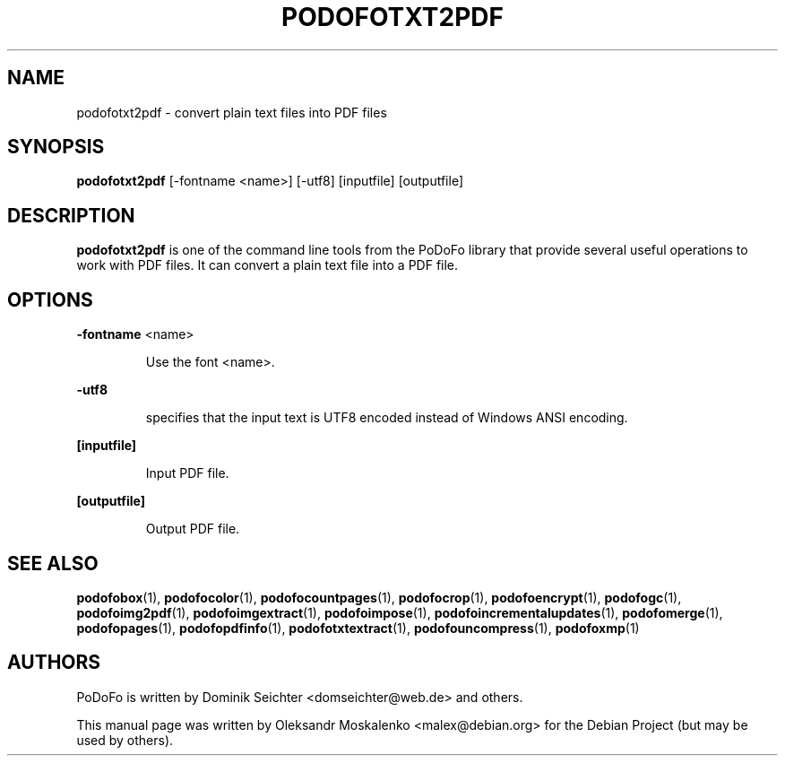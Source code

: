 .TH "PODOFOTXT2PDF" "1" "2010-12-09" "PoDoFo" "podofotxt2pdf"
.PP
.SH NAME
podofotxt2pdf \- convert plain text files into PDF files
.PP
.SH SYNOPSIS
\fBpodofotxt2pdf\fR [\-fontname <name>] [\-utf8] [inputfile] [outputfile]
.PP
.SH DESCRIPTION
.B podofotxt2pdf
is one of the command line tools from the PoDoFo library that provide several
useful operations to work with PDF files\. It can convert a plain text file
into a PDF file.
.PP
.SH "OPTIONS"
.PP
\fB\-fontname\fR  <name>
.RS
.PP
Use the font <name>\.
.RE
.PP
\fB\-utf8\fR
.RS
.PP
specifies that the input text is UTF8 encoded instead of Windows ANSI
encoding\.
.RE
.PP
\fB[inputfile]\fR
.RS
.PP
Input PDF file\.
.RE
.PP
\fB[outputfile]\fR
.RS
.PP
Output PDF file\.
.RE
.PP
.SH SEE ALSO
.BR podofobox (1),
.BR podofocolor (1),
.BR podofocountpages (1),
.BR podofocrop (1),
.BR podofoencrypt (1),
.BR podofogc (1),
.BR podofoimg2pdf (1),
.BR podofoimgextract (1),
.BR podofoimpose (1),
.BR podofoincrementalupdates (1),
.BR podofomerge (1),
.BR podofopages (1),
.BR podofopdfinfo (1),
.BR podofotxtextract (1),
.BR podofouncompress (1),
.BR podofoxmp (1)
.PP
.SH AUTHORS
.PP
PoDoFo is written by Dominik Seichter <domseichter@web\.de> and others\.
.PP
This manual page was written by Oleksandr Moskalenko <malex@debian\.org> for
the Debian Project (but may be used by others)\.
